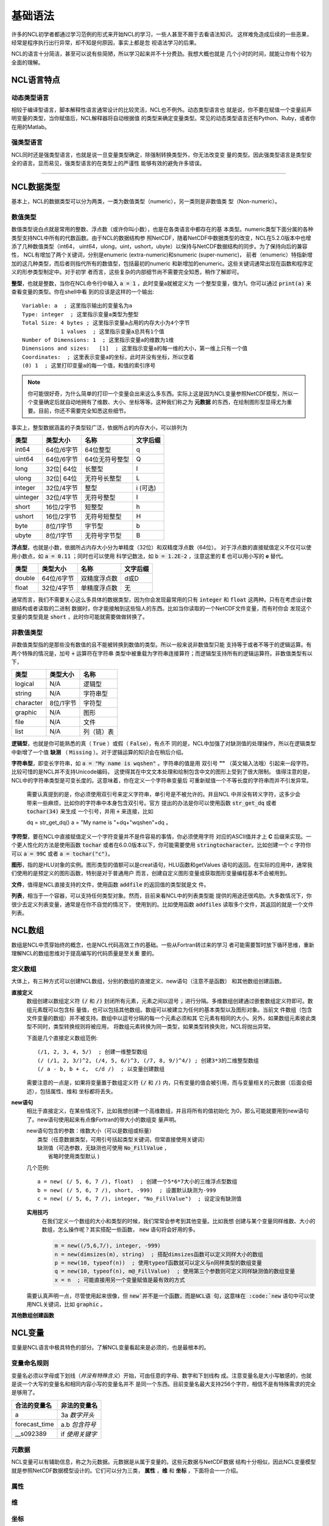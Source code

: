 基础语法
========================
许多的NCL初学者都通过学习范例的形式来开始NCL的学习，一些人甚至不屑于去看语法知识。
这样难免造成后续的一些恶果，经常是程序执行出行异常，却不知是何原因，事实上都是忽
视语法学习的后果。

NCL的语言十分简洁，甚至可以说有些简陋，所以学习起来并不十分费劲。我想大概也就是
几个小时的时间，就能让你有个较为全面的理解。

NCL语言特点
------------------
动态类型语言
^^^^^^^^^^^^^^
相较于编译型语言，脚本解释性语言通常设计的比较灵活，NCL也不例外。动态类型语言也
就是说，你不要在赋值一个变量前声明变量的类型，当你赋值后，NCL解释器将自动根据值
的类型来确定变量类型。常见的动态类型语言还有Python、Ruby，或者你在用的Matlab。

强类型语言
^^^^^^^^^^^^^^^
NCL同时还是强类型语言，也就是说一旦变量类型确定，除强制转换类型外，你无法改变变
量的类型。因此强类型语言是类型安全的语言。显而易见，强类型语言的在类型上的严谨性
能够有效的避免许多错误。

________________________________________________________________________________

NCL数据类型
-----------------------
基本上，NCL的数据类型可以分为两类，一类为数值类型（numeric），另一类则是非数值类
型（Non-numeric）。

数值类型
^^^^^^^^^^^^^^^^
数值类型说白点就是常用的整数、浮点数（或许你叫小数），也是在各类语言中都存在的基
本类型。numeric类型下面分属的各种类型支持NCL中所有的代数函数。由于NCL的数据结构参
照NetCDF，随着NetCDF中数据类型的改变，NCL在5.2.0版本中也增添了几种数值类型（int64，
uint64，ulong，uint，ushort，ubyte）以保持与NetCDF数据结构的同步。为了保持向后的兼容性，
NCL有增加了两个关键词，分别是enumeric (extra-numeric)和snumeric (super-numeric)，
前者（enumeric）特指新增加的这几种类型，而后者则指代所有的数值型，包括最初的numeric
和新增加的enumeric。这些关键词通常出现在函数和程序定义的形参类型制定中。对于初学
者而言，这些复杂的内部细节尚不需要完全知悉，稍作了解即可。

**整型**，也就是整数，当你在NCL命令行中输入 :code:`a = 1` ，此时变量a就被定义为
一个整型变量，值为1。你可以通过 :code:`print(a)` 来查看变量的类型。你在shell中看
到的应该是这样的一个输出::

    Variable: a  ; 这里指示输出的变量名为a
    Type: integer  ; 这里指示变量a类型为整型
    Total Size: 4 bytes ; 这里指示变量a占用的内存大小为4个字节
                1 values  ; 这里指示变量a总共有1个值
    Number of Dimensions: 1  ; 这里指示变量a的维数为1维
    Dimensions and sizes:   [1]  ; 这里指示变量a的每一维的大小，第一维上只有一个值 
    Coordinates:  ; 这里表示变量a的坐标，此时并没有坐标，所以空着
    (0) 1  ; 这里打印变量a的每一个值，和值的索引序号

.. note:: 你可能很好奇，为什么简单的打印一个变量会出来这么多东西。实际上这是因为NCL变量参照NetCDF模型，所以一个变量确定后就自动地拥有了维数、大小、坐标等等。这种我们称之为 **元数据** 的东西，在绘制图形型显得尤为重要。目前，你还不需要完全知悉这些细节。

事实上，整型数据涵盖的子类型较广泛，依据所占的内存大小，可以排列为

+------------+------------+-----------------+------------+
|   类型     |  类型大小  |    名称         |  文字后缀  |
+============+============+=================+============+
|  int64     | 64位/6字节 |  64位整型       |      q     |
+------------+------------+-----------------+------------+
|  uint64    | 64位/6字节 |  64位无符号整型 |      Q     |
+------------+------------+-----------------+------------+
|  long      | 32位| 64位 |  长整型         |      l     |
+------------+------------+-----------------+------------+
|  ulong     | 32位| 64位 |  无符号长整型   |      L     |
+------------+------------+-----------------+------------+
|  integer   | 32位/4字节 |  整型           |   i (可选) |
+------------+------------+-----------------+------------+
|  uinteger  | 32位/4字节 |  无符号整型     |      I     |
+------------+------------+-----------------+------------+
|  short     | 16位/2字节 |  短整型         |      h     |
+------------+------------+-----------------+------------+
|  ushort    | 16位/2字节 |  无符号短整型   |      H     |
+------------+------------+-----------------+------------+
|  byte      | 8位/1字节  |  字节型         |      b     |
+------------+------------+-----------------+------------+
|  ubyte     | 8位/1字节  |  无符号字节型   |      B     |
+------------+------------+-----------------+------------+

**浮点型**，也就是小数，依据所占内存大小分为单精度（32位）和双精度浮点数（64位）。
对于浮点数的直接赋值定义不仅可以使用小数点，如 :code:`a = 0.11` ；同时也可以使用
科学记数法，如 :code:`b = 1.2E-2` ，注意这里的 **E** 也可以用小写的 **e** 替代。

+------------+------------+----------------+------------+
|   类型     |  类型大小  |    名称        |  文字后缀  |
+============+============+================+============+
|  double    | 64位/6字节 |  双精度浮点数  |    d或D    |
+------------+------------+----------------+------------+
|  float     | 32位/4字节 |  单精度浮点数  |     无     |
+------------+------------+----------------+------------+

通常而言，我们不需要关心这么多具体的数据类型，因为你会发现最常用的只有
:code:`integer` 和 :code:`float` 这两种。只有在考虑设计数据结构或者读取的二进制
数据时，你才能接触到这些恼人的东西。比如当你读取的一个NetCDF文件变量，而有时你会
发现这个变量的类型竟是 :code:`short` ，此时你可能就需要做做转换了。


非数值类型
^^^^^^^^^^^^^^^^
非数值类型指的是那些没有数值的且不能被转换到数值的类型。所以一般来说非数值型只能
支持等于或者不等于的逻辑运算。有两个特殊的情况是，加号 :code:`+` 运算符在字符串
类型中被重载为字符串连接算符；而逻辑型支持所有的逻辑运算符。非数值类型有以下，

+------------+------------+----------------+
|   类型     |  类型大小  |    名称        |
+============+============+================+
|  logical   |    N/A     |    逻辑型      |
+------------+------------+----------------+
|  string    |    N/A     |    字符串型    |
+------------+------------+----------------+
| character  |  8位/1字节 |    字符型      |
+------------+------------+----------------+
|  graphic   |    N/A     |     图形       |
+------------+------------+----------------+
|    file    |    N/A     |     文件       |
+------------+------------+----------------+
|    list    |    N/A     |     列（链）表 |
+------------+------------+----------------+

**逻辑型**，也就是你可能熟悉的真（ :code:`True` ）或假（ :code:`False`），有点不
同的是，NCL中加强了对缺测值的处理操作，所以在逻辑类型中新增了一个值 **缺测** （
:code:`Missing` ）。对于逻辑运算的知识会在稍后介绍。

**字符串型**，即变长字符串，如 :code:`a = "My name is wqshen"` 。字符串的值是用
双引号 **""** （英文输入法哦）引起来一段字符。比较可惜的是NCL并不支持Unicode编码，
这使得其在中文文本处理和绘制包含中文的图形上受到了很大限制。
值得注意的是，NCL中的字符串类型是可变长度的。这意味着，你在定义一个字符串变量后
可重新赋值一个不等长度的字符串而并不引发异常。
    需要认真提到的是，你必须使用双引号来定义字符串，单引号是不被允许的。并且NCL
    中并没有转义字符，这多少会带来一些麻烦，比如你的字符串中本身包含双引号。官方
    提出的办法是你可以使用函数 :code:`str_get_dq` 或者 :code:`tochar(34)` 来生成
    一个引号，并用 :code:`+` 来连接，比如
    
    .. code::

    dq = str_get_dq()
    a = "My name is "+dq+"wqshen"+dq 。

**字符型**，要在NCL中直接赋值定义一个字符变量并不是件容易的事情，你必须使用字符
对应的ASCII值并才上 **C** 后缀来实现。一个更人性化的方法是使用函数 :code:`tochar`
或者在6.0.0版本以下，你可能需要使用 :code:`stringtocharacter`。比如创建一个 *c*
字符你可以 :code:`a = 99C` 或者 :code:`a = tochar("c")`。


**图形**，指的是HLU对象的实例。图形类型的值额可以是creat语句，HLU函数和getValues
语句的返回。在实际的应用中，通常我们使用的是预定义的图形函数，特别是对于普通用户
而言，创建自定义图形变量或获取图形变量编程基本不会被用到。

**文件**，值得是NCL直接支持的文件，使用函数 :code:`addfile` 的返回值的类型就是文
件。

**列表**，相当于一个容器，可以支持任何类型对象。然而，目前来看NCL中的列表类型能
提供的用途还很鸡肋。大多数情况下，你很少去定义列表变量，通常是在你不自觉的情况下，
使用到的。比如使用函数 :code:`addfiles` 读取多个文件，其返回的就是一个文件列表。


NCL数组
-----------------------
数组是NCL中贯穿始终的概念，也是NCL代码高效工作的基础。一些从Fortran转过来的学习
者可能需要暂时放下循环思维，重新理解NCL的数组思维对于提高编写的代码质量是至关重
要的。

定义数组
^^^^^^^^^^^^^^^^^
大体上，有三种方式可以创建NCL数组，分别的数组的直接定义、new语句（注意不是函数）
和其他数组创建函数。

**直接定义**
    数组创建以数组定义符 :code:`(/` 和 :code:`/)` 封闭所有元素，元素之间以逗号
    :code:`,` 进行分隔。多维数组创建通过嵌套数组定义符即可。数组元素既可以包含标
    量值，也可以包括其他数组。数组可以被建立为任何的基本类型以及图形对象。当前文
    件数组（包含文件变量的数组）并不被支持。数组中以逗号分隔的每一个元素必须和其
    它元素有相同的大小。另外，如果数组元素彼此类型不同时，类型转换规则将被应用，
    将数组元素转换为同一类型，如果类型转换失败，NCL将抛出异常。

    下面是几个直接定义数组范例::

        (/1, 2, 3, 4, 5/)  ; 创建一维整型数组
        (/ (/1, 2, 3/)^2, (/4, 5, 6/)^3, (/7, 8, 9/)^4/) ; 创建3*3的二维整型数组
        (/ a - b, b + c,  c/d /)  ; 以变量创建数组

    需要注意的一点是，如果将变量置于数组定义符  :code:`(/` 和 :code:`/)`
    内，只有变量的值会被引用，而与变量相关的元数据（后面会细述），包括属性、维和
    坐标都将丢失。

**new语句**
    相比于直接定义，在某些情况下，比如我想创建一个高维数组，并且将所有的值初始化
    为0，那么可能就要用到new语句了。new语句使用起来有点像Fortran的带大小的数组变
    量声明。

    | new语句包含的参数：维数大小（可以是数组或标量）
    |                    类型（任意数据类型，可用引号括起类型关键词，但常直接使用关键词）
    |                    缺测值（可选参数，无缺测也可使用 :code:`No_FillValue` ，
    |                            省略时使用类型默认 )

    几个范例::

        a = new( (/ 5, 6, 7 /), float)  ; 创建一个5*6*7大小的三维浮点型数组
        b = new( (/ 5, 6, 7 /), short, -999)  ; 设置默认缺测为-999
        c = new( (/ 5, 6, 7 /), integer, "No_FillValue")  ; 设定没有缺测值

    **实用技巧**
        在我们定义一个数组的大小和类型的时候，我们常常会参考到其他变量。比如我想
        创建与某个变量同样维数、大小的数组，怎么操作呢？其实搭配一些函数，
        :code:`new` 语句将会好用的多。

        .. code::

            m = new((/5,6,7/), integer, -999)
            n = new(dimsizes(m), string)  ; 搭配dimsizes函数可以定义同样大小的数组
            p = new(10, typeof(n))  ; 使用typeof函数就可以定义与n同样类型的数组变量
            q = new(10, typeof(n), m@_FillValue)  ; 使用第三个参数则可定义同样缺测值的数组变量
            x = n  ; 可能直接用另一个变量赋值是最有效的方式


    需要认真声明一点，尽管使用起来很像，但 :code:`new`并不是一个函数，而是NCL语
    句，这意味在 :code:`new` 语句中可以使用NCL关键词，比如 :code:`graphic` 。

**其他数组创建函数**
    


NCL变量
-----------------------
变量是NCL语言中极具特色的部分。了解NCL变量看起来是必须的，也是最根本的。

变量命名规则
^^^^^^^^^^^^^^
变量名必须以字母或下划线（*并没有特殊含义*）开始，可由任意的字母、数字和下划线构
成。注意变量名是大小写敏感的，也就是说一个大写的变量名和相同内容小写的变量名并不
是同一个东西。目前变量名最大支持256个字符，相信不是有特殊需求的完全是够用了。

+------------------+------------------+
|   合法的变量名   |   非法的变量名   |
+==================+==================+
|  a               |  3a *数字开头*   |
+------------------+------------------+
|  forecast_time   |  a.b *包含符号*  |
+------------------+------------------+
|  __s092389       |  if *使用关键字* |
+------------------+------------------+

元数据
^^^^^^^^^^^^^^
NCL变量可以有辅助信息，称之为元数据。元数据是从属于变量的。这些元数据与NetCDF数据
结构十分相似，因此NCL变量模型就是参照NetCDF数据模型设计的。它们可以分为三类，
**属性** ，**维** 和 **坐标** ，下面将会一一介绍。

属性
^^^^^^^^


维
^^^^^^^^^


坐标
^^^^^^^^^^

NCL表达式
-----------------------


NCL语句
-----------------------


NCL关键字
-----------------------